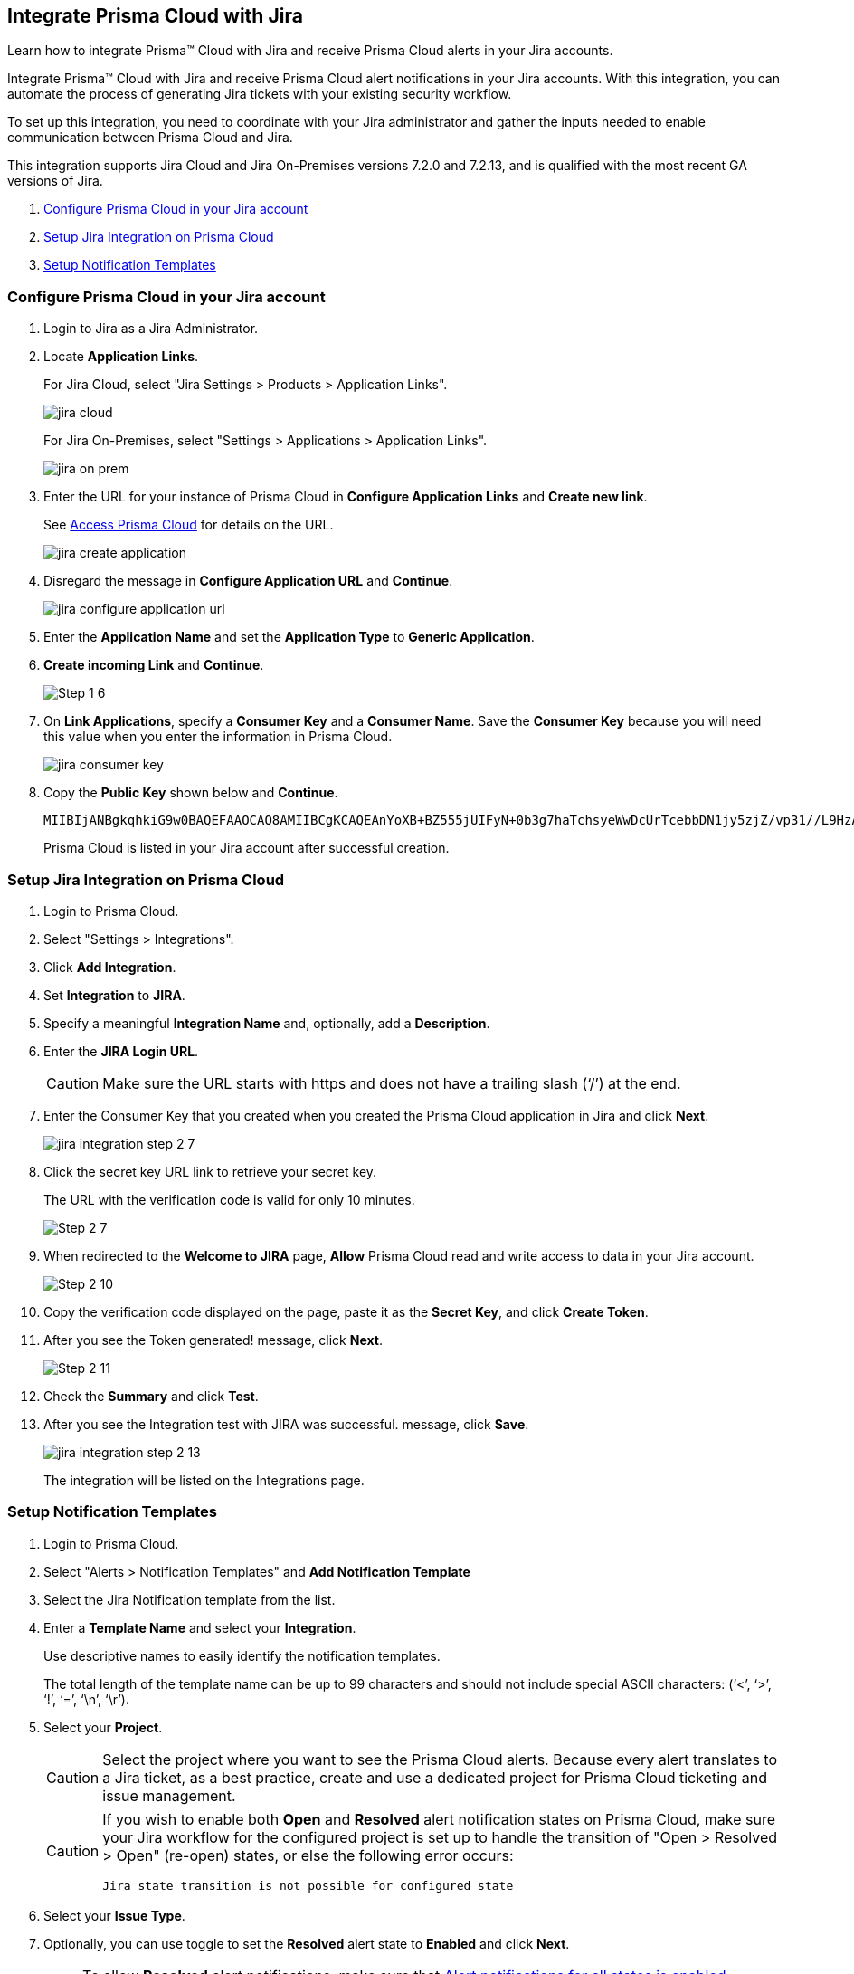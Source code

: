 [#idb53b7bec-bf66-42c0-91bb-ea4c92c801b6]
== Integrate Prisma Cloud with Jira

Learn how to integrate Prisma™ Cloud with Jira and receive Prisma Cloud alerts in your Jira accounts.

Integrate Prisma™ Cloud with Jira and receive Prisma Cloud alert notifications in your Jira accounts. With this integration, you can automate the process of generating Jira tickets with your existing security workflow.

To set up this integration, you need to coordinate with your Jira administrator and gather the inputs needed to enable communication between Prisma Cloud and Jira.

This integration supports Jira Cloud and Jira On-Premises versions +++<draft-comment>7.2.0 and 7.2.13</draft-comment>+++, and is qualified with the most recent GA versions of Jira.

. xref:#idbb85a333-7be9-4d74-8b85-272e29241fdc[Configure Prisma Cloud in your Jira account]
. xref:#id94144e05-d5b6-4f7c-acd9-b27c673fffd2[Setup Jira Integration on Prisma Cloud]
. xref:#id2f5669bb-9c3b-458c-b74e-5cfe6dd7f951[Setup Notification Templates]


[.task]
[#idbb85a333-7be9-4d74-8b85-272e29241fdc]
=== Configure Prisma Cloud in your Jira account

[.procedure]
. Login to Jira as a Jira Administrator.

. Locate *Application Links*.
+
For Jira Cloud, select "Jira Settings > Products > Application Links".
+
image::jira-cloud.png[scale=60]
+
For Jira On-Premises, select "Settings > Applications > Application Links".
+
image::jira-on-prem.png[scale=60]

. Enter the URL for your instance of Prisma Cloud in *Configure Application Links* and *Create new link*.
+
See xref:../get-started-with-prisma-cloud/access-prisma-cloud.adoc#id3d308e0b-921e-4cac-b8fd-f5a48521aa03[Access Prisma Cloud] for details on the URL.
+
image::jira-create-application.png[scale=70]

. Disregard the message in *Configure Application URL* and *Continue*.
+
image::jira-configure-application-url.png[scale=60]

. Enter the *Application Name* and set the *Application Type* to *Generic Application*.

. *Create incoming Link* and *Continue*.
+
image::Step-1-6.png[scale=60]

. On *Link Applications*, specify a *Consumer Key* and a *Consumer Name*. Save the *Consumer Key* because you will need this value when you enter the information in Prisma Cloud.
+
image::jira-consumer-key.png[scale=50]

. Copy the *Public Key* shown below and *Continue*.
+
[userinput]
----
MIIBIjANBgkqhkiG9w0BAQEFAAOCAQ8AMIIBCgKCAQEAnYoXB+BZ555jUIFyN+0b3g7haTchsyeWwDcUrTcebbDN1jy5zjZ/vp31//L9HzA0WCFtmgj5hhaFcMl1bCFY93oiobsiWsJmMLgDyYBghpManIQ73TEHDIAsV49r2TLtX01iRWSW65CefBHD6b/1rvrhxVDDKjfxgCMLojHBPb7nLqXMxOKrY8s1yCLXyzoFGTN6ankFgyJ0BQh+SMj/hyB59LPVin0bf415ME1FpCJ3yow258sOT7TAJ00ejyyhC3igh+nVQXP+1V0ztpnpfoXUypA7UKvdI0Qf1ZsviyHNwiNg7xgYc+H64cBmAgfcfDNzXyPmJZkM7cGC2y4ukQIDAQAB
----
+
Prisma Cloud is listed in your Jira account after successful creation.


[.task]
[#id94144e05-d5b6-4f7c-acd9-b27c673fffd2]
=== Setup Jira Integration on Prisma Cloud

[.procedure]
. Login to Prisma Cloud.

. Select "Settings > Integrations".

. Click *Add Integration*.

. Set *Integration* to *JIRA*.

. Specify a meaningful *Integration Name* and, optionally, add a *Description*.

. Enter the *JIRA Login URL*.
+
[CAUTION]
====
Make sure the URL starts with https and does not have a trailing slash (‘/’) at the end.
====

. Enter the Consumer Key that you created when you created the Prisma Cloud application in Jira and click *Next*.
+
image::jira-integration-step-2-7.png[scale=50]

. Click the secret key URL link to retrieve your secret key.
+
The URL with the verification code is valid for only 10 minutes.
+
image::Step-2-7.png[scale=50]

. When redirected to the *Welcome to JIRA* page, *Allow* Prisma Cloud read and write access to data in your Jira account.
+
image::Step-2-10.png[scale=60]

. Copy the verification code displayed on the page, paste it as the *Secret Key*, and click *Create Token*.

. After you see the Token generated! message, click *Next*.
+
image::Step-2-11.png[scale=50]

. Check the *Summary* and click *Test*.

. After you see the Integration test with JIRA was successful. message, click *Save*.
+
image::jira-integration-step-2-13.png[scale=50]
+
The integration will be listed on the Integrations page.


[.task]
[#id2f5669bb-9c3b-458c-b74e-5cfe6dd7f951]
=== Setup Notification Templates

[.procedure]
. Login to Prisma Cloud.

. Select "Alerts > Notification Templates" and *Add Notification Template*

. Select the Jira Notification template from the list.

. Enter a *Template Name* and select your *Integration*.
+
Use descriptive names to easily identify the notification templates.
+
The total length of the template name can be up to 99 characters and should not include special ASCII characters: (‘<’, ‘>’, ‘!’, ‘=’, ‘\n’, ‘\r’).

. Select your *Project*.
+
[CAUTION]
====
Select the project where you want to see the Prisma Cloud alerts. Because every alert translates to a Jira ticket, as a best practice, create and use a dedicated project for Prisma Cloud ticketing and issue management.
====
+
[CAUTION]
====
If you wish to enable both *Open* and *Resolved* alert notification states on Prisma Cloud, make sure your Jira workflow for the configured project is set up to handle the transition of "Open > Resolved > Open" (re-open) states, or else the following error occurs:
----
Jira state transition is not possible for configured state
----
====

. Select your *Issue Type*.

. Optionally, you can use toggle to set the *Resolved* alert state to *Enabled* and click *Next*.
+
[NOTE]
====
To allow *Resolved* alert notifications, make sure that https://docs.paloaltonetworks.com/prisma/prisma-cloud/prisma-cloud-admin/manage-prisma-cloud-alerts/alert-notifications-state-changes[Alert notifications for all states is enabled]. Contact Prisma Cloud Customer Support to enable it for your Prisma Cloud tenant.
====
+
+++<draft-comment>This note must be removed in 22.10.1 as per RLP-70112.</draft-comment>+++
+
image::Step-3-6.png[scale=50]

. To *Configure Open State* for alerts in Jira:

.. Select the *Jira Fields* that you would like to populate.
+
[NOTE]
====
The Jira fields that are defined as mandatory in your project are already selected and included in the alert.
====
+
image::jira-alert-integration-step-3-9.png[scale=50]

.. Select the Jira *State*.

.. Select information that goes in to *Summary* and *Description* from the alert payload.

.. Select the *Reporter* for your alert from users listed in your Jira project.
+
[NOTE]
====
This option is available only if the administrator who set up this integration has the appropriate privileges to modify the reporter settings on Jira.
====

. If you have *Enabled* the *Resolved* alert state, then repeat the steps from 8.1 through 8.4 to *Configure Resolved State* for alerts in Jira.
+
image::jira-alert-integration-step-3-12.PNG[scale=50]

. Click *Next* to go to *Review Status*.

. Check the *Review Status* summary and click *Test Template*.

. After you receive the Notification template tested successfully message, click *Save Template*.
+
image::jira-alert-integration-step-3-15.png[scale=50]
+
You can delete or edit the Jira notification in *Notification Templates*.
+
image::jira-notification-template-1.png[scale=40]
+
After you set up the integration successfully, you can use the Get Status link in "Settings > Integrations" to periodically check the integration status.
+
image::get-status.png[scale=15]

. xref:../manage-prisma-cloud-alerts/create-an-alert-rule.adoc#idd1af59f7-792f-42bf-9d63-12d29ca7a950[Create an Alert Rule for Run-Time Checks] or modify an existing rule to send alerts to Jira.
